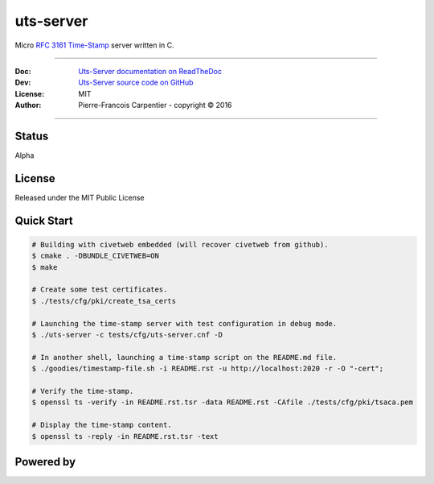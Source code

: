 uts-server
==========

.. image:: https://travis-ci.org/kakwa/uts-server.svg?branch=master
    :target: https://travis-ci.org/kakwa/uts-server

.. image:: https://readthedocs.org/projects/uts-server/badge/?version=latest
    :target: http://uts-server.readthedocs.org/en/latest/?badge=latest
    :alt: Documentation Status

Micro `RFC 3161 Time-Stamp <https://www.ietf.org/rfc/rfc3161.txt>`_ server written in C.

----

:Doc:    `Uts-Server documentation on ReadTheDoc <http://uts-server.readthedocs.org/en/latest/>`_
:Dev:    `Uts-Server source code on GitHub <https://github.com/kakwa/uts-server>`_
:License: MIT
:Author:  Pierre-Francois Carpentier - copyright © 2016

----

Status
------

Alpha

License
-------

Released under the MIT Public License

Quick Start
-----------

.. sourcecode:: bash

    # Building with civetweb embedded (will recover civetweb from github).
    $ cmake . -DBUNDLE_CIVETWEB=ON
    $ make
    
    # Create some test certificates.
    $ ./tests/cfg/pki/create_tsa_certs
    
    # Launching the time-stamp server with test configuration in debug mode.
    $ ./uts-server -c tests/cfg/uts-server.cnf -D
    
    # In another shell, launching a time-stamp script on the README.md file.
    $ ./goodies/timestamp-file.sh -i README.rst -u http://localhost:2020 -r -O "-cert";

    # Verify the time-stamp.
    $ openssl ts -verify -in README.rst.tsr -data README.rst -CAfile ./tests/cfg/pki/tsaca.pem

    # Display the time-stamp content.
    $ openssl ts -reply -in README.rst.tsr -text

Powered by
----------
    
.. image:: https://raw.githubusercontent.com/openssl/web/master/img/openssl-64.png
    :target: https://www.openssl.org/

.. image:: https://github.com/civetweb/civetweb/blob/658c8d48b3bcdb34338dae1b83167a8d7836e356/resources/civetweb_32x32@2.png?raw=true
    :target: https://github.com/civetweb/civetweb
